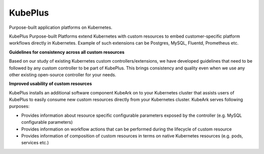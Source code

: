 =========
KubePlus
=========

Purpose-built application platforms on Kubernetes.

KubePlus Purpose-built Platforms extend Kubernetes with custom resources to embed customer-specific platform workflows directly in Kubernetes.  
Example of such extensions can be Postgres, MySQL, Fluentd, Prometheus etc. 


**Guidelines for consistency across all custom resources**

Based on our study of existing Kubernetes custom controllers/extensions, we have developed guidelines that need to be followed by
any custom controller to be part of KubePlus. This brings consistency and quality even when we use any other existing open-source controller for your needs.


**Improved usability of custom resources**

KubePlus installs an additional software component KubeArk on to your Kubernetes cluster that assists users of KubePlus 
to easily consume new custom resources directly from your Kubernetes cluster. KubeArk serves following purposes: 

- Provides information about resource specific configurable parameters exposed by the controller (e.g. MySQL configurable parameters)

- Provides information on workflow actions that can be performed during the lifecycle of custom resource

- Provides information of composition of custom resources in terms on native Kubernetes resources (e.g. pods, services etc.)
